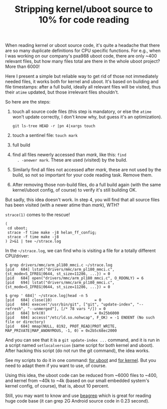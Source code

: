 #+title: Stripping kernel/uboot source to 10% for code reading

When reading kernel or uboot source code, it's quite a headache that
there are so many duplicate definitions for CPU specific
functions. For e.g., when I was working on our company's pxa988 uboot
code, there are only ~400 relevant files, but how many files total are
there in the whole uboot project? More than 6000!

Here I present a simple but reliable way to get rid of those not
immediately needed files, it works both for kernel and uboot. It's
based on building and file timestamps: after a full build, ideally all
relevant files will be visited, thus their =atime= updated, but those
irrelevant files shouldn't.

So here are the steps:

1. touch all source code files (this step is mandatory, or else the
   =atime= won't update correctly, I don't know why, but guess it's an
   optimization).

   #+BEGIN_EXAMPLE
   git ls-tree HEAD -r |pn 4|xargs touch
   #+END_EXAMPLE

2. touch a sentinel file: =touch mark=

3. full build

4. find all files newerly accessed than /mark/, like this: =find
   . -anewer mark=. These are used (visited) by the build.

5. Similarly find all files not accessed after /mark/, these are not
   used by the build, so not so important for your code reading
   task. Remove them.

6. After removing those non-build files, do a full build again (with
   the same kernel/uboot config, of course) to verify it's still
   building OK.

But sadly, this idea doesn't work. In step 4, you will find that all
source files has been visited (with a newer atime than /mark/), WTH?

=strace(1)= comes to the rescue! 

#+BEGIN_EXAMPLE
(
 cd uboot;
 strace -f time make -j8 helan_ff_config;
 strace -f time make -j8
) 2>&1 | tee ~/strace.log
#+END_EXAMPLE

In the =~/strace.log=, we can find who is visiting a file for a
totally different CPU/driver:

#+BEGIN_EXAMPLE
$ grep drivers/mmc/arm_pl180_mmci.c ~/strace.log
[pid   684] lstat("drivers/mmc/arm_pl180_mmci.c", {st_mode=S_IFREG|0644, st_size=11286, ...}) = 0
[pid   684] open("drivers/mmc/arm_pl180_mmci.c", O_RDONLY) = 6
[pid   694] lstat("drivers/mmc/arm_pl180_mmci.c", {st_mode=S_IFREG|0644, st_size=11286, ...}) = 0

$ grep ' 684]' ~/strace.log|head -n 5
[pid   684] close(10)                   = 0
[pid   684] execve("/usr/bin/git", ["git", "update-index", "--refresh", "--unmerged"], [/* 78 vars */]) = 0
[pid   684] brk(0)                      = 0x25b6000
[pid   684] access("/etc/ld.so.nohwcap", F_OK) = -1 ENOENT (No such file or directory)
[pid   684] mmap(NULL, 8192, PROT_READ|PROT_WRITE, MAP_PRIVATE|MAP_ANONYMOUS, -1, 0) = 0x2b5c68ec2000
#+END_EXAMPLE

And you can see that it is a =git update-index ...= command, and it is
run in a script named =setlocalversion= (same script for both kernel
and uboot). After hacking this script (do not run the git command),
the idea works.

See my scripts to do it in one command: [[http://github.com/baohaojun/system-config/raw/master/bin/rm-non-build-files-uboot][for uboot]] and [[http://github.com/baohaojun/system-config/raw/master/bin/rm-non-build-files-kernel][for kernel]]. But
you need to adapt them if you want to use, of course.

Using this idea, the uboot code can be reduced from ~6000 files to
~400, and kernel from ~40k to ~4k (based on our small embedded
system's kernel config, of course), that is, about 10 percent.

Still, you may want to know and use [[../../../2011/12/23/beagrep.org][beagrep]] which is great for reading
huge code base (it can grep 2G Android source code in 0.23 second).
# bhj-tags: code-reading
